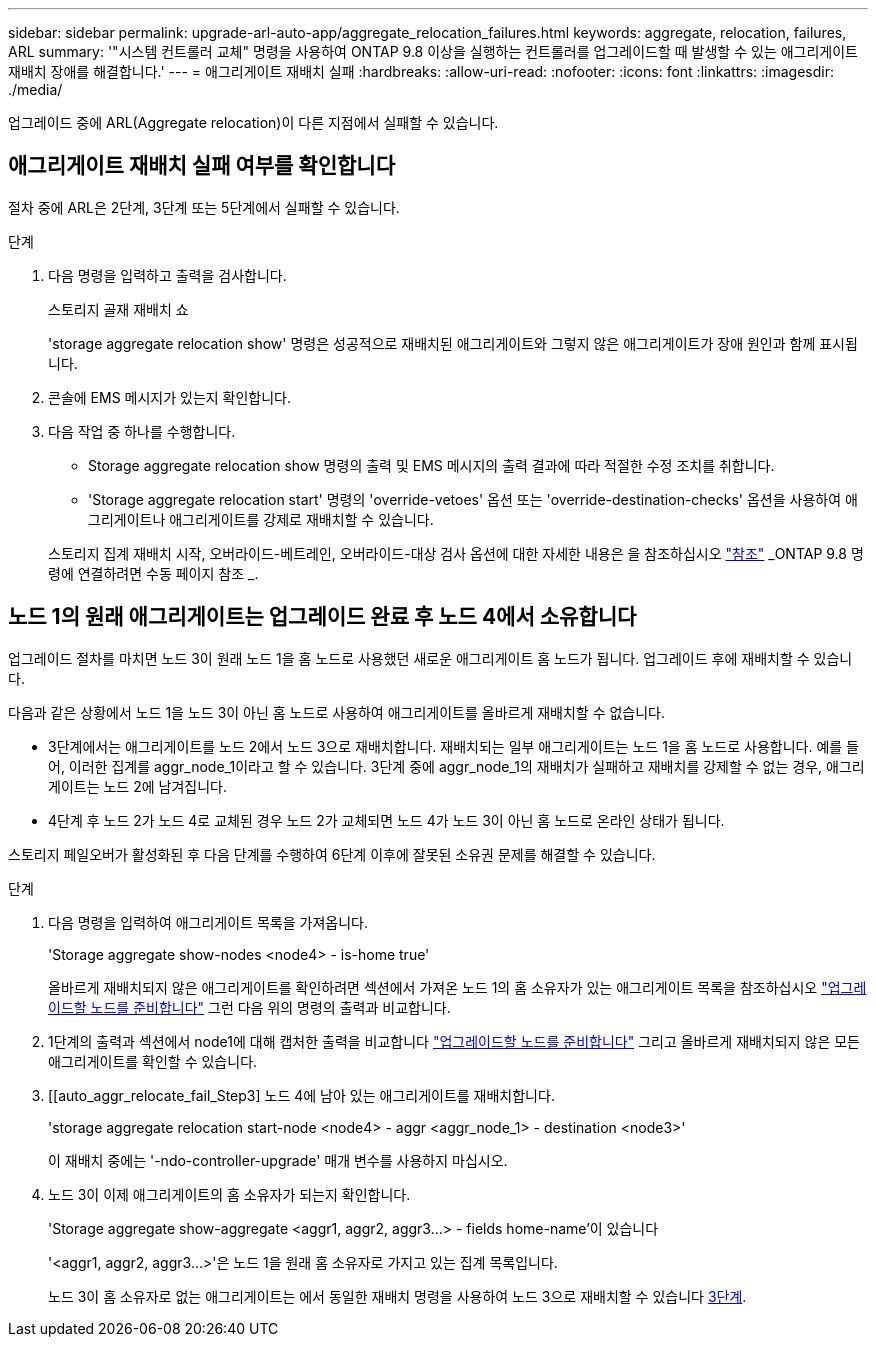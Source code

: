 ---
sidebar: sidebar 
permalink: upgrade-arl-auto-app/aggregate_relocation_failures.html 
keywords: aggregate, relocation, failures, ARL 
summary: '"시스템 컨트롤러 교체" 명령을 사용하여 ONTAP 9.8 이상을 실행하는 컨트롤러를 업그레이드할 때 발생할 수 있는 애그리게이트 재배치 장애를 해결합니다.' 
---
= 애그리게이트 재배치 실패
:hardbreaks:
:allow-uri-read: 
:nofooter: 
:icons: font
:linkattrs: 
:imagesdir: ./media/


[role="lead"]
업그레이드 중에 ARL(Aggregate relocation)이 다른 지점에서 실패할 수 있습니다.



== 애그리게이트 재배치 실패 여부를 확인합니다

절차 중에 ARL은 2단계, 3단계 또는 5단계에서 실패할 수 있습니다.

.단계
. 다음 명령을 입력하고 출력을 검사합니다.
+
스토리지 골재 재배치 쇼

+
'storage aggregate relocation show' 명령은 성공적으로 재배치된 애그리게이트와 그렇지 않은 애그리게이트가 장애 원인과 함께 표시됩니다.

. 콘솔에 EMS 메시지가 있는지 확인합니다.
. 다음 작업 중 하나를 수행합니다.
+
** Storage aggregate relocation show 명령의 출력 및 EMS 메시지의 출력 결과에 따라 적절한 수정 조치를 취합니다.
** 'Storage aggregate relocation start' 명령의 'override-vetoes' 옵션 또는 'override-destination-checks' 옵션을 사용하여 애그리게이트나 애그리게이트를 강제로 재배치할 수 있습니다.


+
스토리지 집계 재배치 시작, 오버라이드-베트레인, 오버라이드-대상 검사 옵션에 대한 자세한 내용은 을 참조하십시오 link:other_references.html["참조"] _ONTAP 9.8 명령에 연결하려면 수동 페이지 참조 _.





== 노드 1의 원래 애그리게이트는 업그레이드 완료 후 노드 4에서 소유합니다

업그레이드 절차를 마치면 노드 3이 원래 노드 1을 홈 노드로 사용했던 새로운 애그리게이트 홈 노드가 됩니다. 업그레이드 후에 재배치할 수 있습니다.

다음과 같은 상황에서 노드 1을 노드 3이 아닌 홈 노드로 사용하여 애그리게이트를 올바르게 재배치할 수 없습니다.

* 3단계에서는 애그리게이트를 노드 2에서 노드 3으로 재배치합니다. 재배치되는 일부 애그리게이트는 노드 1을 홈 노드로 사용합니다. 예를 들어, 이러한 집계를 aggr_node_1이라고 할 수 있습니다. 3단계 중에 aggr_node_1의 재배치가 실패하고 재배치를 강제할 수 없는 경우, 애그리게이트는 노드 2에 남겨집니다.
* 4단계 후 노드 2가 노드 4로 교체된 경우 노드 2가 교체되면 노드 4가 노드 3이 아닌 홈 노드로 온라인 상태가 됩니다.


스토리지 페일오버가 활성화된 후 다음 단계를 수행하여 6단계 이후에 잘못된 소유권 문제를 해결할 수 있습니다.

.단계
. 다음 명령을 입력하여 애그리게이트 목록을 가져옵니다.
+
'Storage aggregate show-nodes <node4> - is-home true'

+
올바르게 재배치되지 않은 애그리게이트를 확인하려면 섹션에서 가져온 노드 1의 홈 소유자가 있는 애그리게이트 목록을 참조하십시오 link:prepare_nodes_for_upgrade.html["업그레이드할 노드를 준비합니다"] 그런 다음 위의 명령의 출력과 비교합니다.

. 1단계의 출력과 섹션에서 node1에 대해 캡처한 출력을 비교합니다 link:prepare_nodes_for_upgrade.html["업그레이드할 노드를 준비합니다"] 그리고 올바르게 재배치되지 않은 모든 애그리게이트를 확인할 수 있습니다.
. [[auto_aggr_relocate_fail_Step3] 노드 4에 남아 있는 애그리게이트를 재배치합니다.
+
'storage aggregate relocation start-node <node4> - aggr <aggr_node_1> - destination <node3>'

+
이 재배치 중에는 '-ndo-controller-upgrade' 매개 변수를 사용하지 마십시오.

. 노드 3이 이제 애그리게이트의 홈 소유자가 되는지 확인합니다.
+
'Storage aggregate show-aggregate <aggr1, aggr2, aggr3...> - fields home-name'이 있습니다

+
'<aggr1, aggr2, aggr3...>'은 노드 1을 원래 홈 소유자로 가지고 있는 집계 목록입니다.

+
노드 3이 홈 소유자로 없는 애그리게이트는 에서 동일한 재배치 명령을 사용하여 노드 3으로 재배치할 수 있습니다 <<auto_aggr_relocate_fail_Step3,3단계>>.


